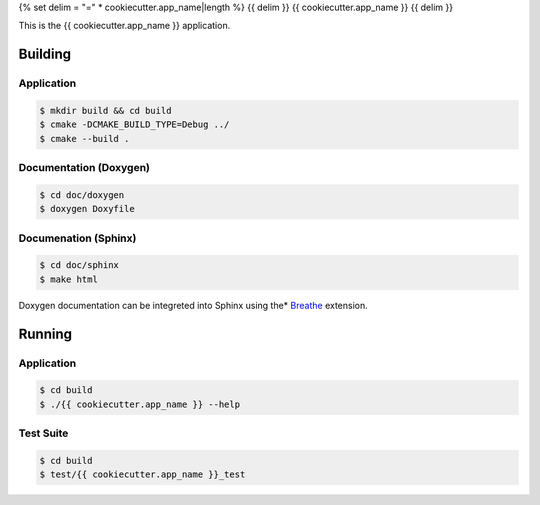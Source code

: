 ..  README for the {{ cookiecutter.app_name }} application.

{% set delim = "=" * cookiecutter.app_name|length %}
{{ delim }}
{{ cookiecutter.app_name }}
{{ delim }}

This is the {{ cookiecutter.app_name }} application.

Building
========

Application
-----------
..  code-block::

    $ mkdir build && cd build
    $ cmake -DCMAKE_BUILD_TYPE=Debug ../
    $ cmake --build .
    

Documentation (Doxygen)
-----------------------
..  code-block::

    $ cd doc/doxygen
    $ doxygen Doxyfile
 
    
Documenation (Sphinx)
---------------------
..  _Breathe: https://breathe.readthedocs.io/en/latest/

..  code-block::

    $ cd doc/sphinx
    $ make html
    
Doxygen documentation can be integreted into Sphinx using the* `Breathe`_
extension.


Running
=======

Application
-----------
..  code-block::

    $ cd build
    $ ./{{ cookiecutter.app_name }} --help


Test Suite
----------
..  code-block::

    $ cd build
    $ test/{{ cookiecutter.app_name }}_test
